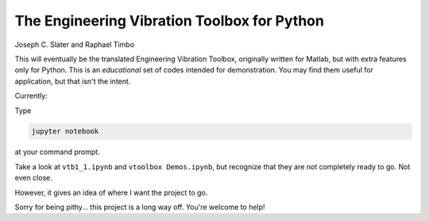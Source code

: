 The Engineering Vibration Toolbox for Python
=================================================

Joseph C. Slater and Raphael Timbo

This will eventually be the translated Engineering Vibration Toolbox,
originally written for Matlab, but with extra features only for
Python. This is an *educational* set of codes intended for
demonstration. You may find them useful for application, but that
isn't the intent.

Currently:

Type

.. code-block:: shell

   jupyter notebook

at your command prompt.

Take a look at ``vtb1_1.ipynb`` and ``vtoolbox Demos.ipynb``, but
recognize that they are not completely ready to go. Not even close.

However, it gives an idea of where I
want the project to go.

Sorry for being pithy... this project is a long way off. You're
welcome to help!
